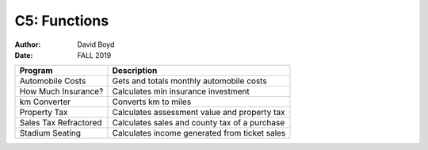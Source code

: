 C5: Functions
#############
:Author: David Boyd
:Date: FALL 2019

+-----------------------+-----------------------------------------------+
| Program               | Description                                   |
+=======================+===============================================+
| Automobile Costs      | Gets and totals monthly automobile costs      |
+-----------------------+-----------------------------------------------+
| How Much Insurance?   | Calculates min insurance investment           |
+-----------------------+-----------------------------------------------+
| km Converter          | Converts km to miles                          |
+-----------------------+-----------------------------------------------+
| Property Tax          | Calculates assessment value and property tax  |
+-----------------------+-----------------------------------------------+
| Sales Tax Refractored | Calculates sales and county tax of a purchase |
+-----------------------+-----------------------------------------------+
| Stadium Seating       | Calculates income generated from ticket sales |
+-----------------------+-----------------------------------------------+
